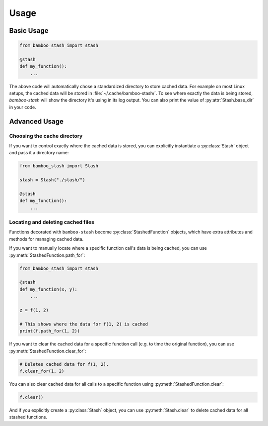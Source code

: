 .. py:currentmodule:: bamboo_stash

Usage
=====

Basic Usage
-----------

.. code:: python

   from bamboo_stash import stash

   @stash
   def my_function():
       ...

The above code will automatically chose a standardized directory to store cached
data. For example on most Linux setups, the cached data will be stored in
:file:`~/.cache/bamboo-stash/`. To see where exactly the data is being stored,
`bamboo-stash` will show the directory it's using in its log output. You can
also print the value of :py:attr:`Stash.base_dir` in your code.


Advanced Usage
--------------

Choosing the cache directory
^^^^^^^^^^^^^^^^^^^^^^^^^^^^

If you want to control exactly where the cached data is stored, you can
explicitly instantiate a :py:class:`Stash` object and pass it a directory name:

.. code:: python

   from bamboo_stash import Stash

   stash = Stash("./stash/")

   @stash
   def my_function():
       ...

Locating and deleting cached files
^^^^^^^^^^^^^^^^^^^^^^^^^^^^^^^^^^^

Functions decorated with ``bamboo-stash`` become :py:class:`StashedFunction`
objects, which have extra attributes and methods for managing cached data.

If you want to manually locate where a specific function call's data is being
cached, you can use :py:meth:`StashedFunction.path_for`:

.. code:: python

   from bamboo_stash import stash

   @stash
   def my_function(x, y):
       ...

   z = f(1, 2)

   # This shows where the data for f(1, 2) is cached
   print(f.path_for(1, 2))


If you want to clear the cached data for a specific function call (e.g. to time
the original function), you can use :py:meth:`StashedFunction.clear_for`:

.. code:: python

   # Deletes cached data for f(1, 2).
   f.clear_for(1, 2)

You can also clear cached data for all calls to a specific function using
:py:meth:`StashedFunction.clear`:

.. code:: python

   f.clear()

And if you explicitly create a :py:class:`Stash` object, you can use
:py:meth:`Stash.clear` to delete cached data for all stashed functions.
